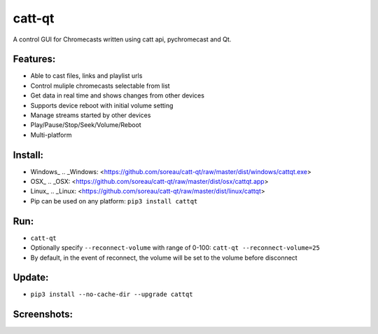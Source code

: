 catt-qt
=======

A control GUI for Chromecasts written using catt api, pychromecast and Qt.

Features:
---------


* Able to cast files, links and playlist urls
* Control muliple chromecasts selectable from list
* Get data in real time and shows changes from other devices
* Supports device reboot with initial volume setting
* Manage streams started by other devices
* Play/Pause/Stop/Seek/Volume/Reboot
* Multi-platform

Install:
--------


* Windows_
  .. _Windows: <https://github.com/soreau/catt-qt/raw/master/dist/windows/cattqt.exe>
* OSX_
  .. _OSX: <https://github.com/soreau/catt-qt/raw/master/dist/osx/cattqt.app>
* Linux_
  .. _Linux: <https://github.com/soreau/catt-qt/raw/master/dist/linux/cattqt>
* Pip can be used on any platform: ``pip3 install cattqt``

Run:
----


* ``catt-qt``
* Optionally specify ``--reconnect-volume`` with range of 0-100: ``catt-qt --reconnect-volume=25``
* By default, in the event of reconnect, the volume will be set to the volume before disconnect

Update:
--------


* ``pip3 install --no-cache-dir --upgrade cattqt``

Screenshots:
------------


.. image:: https://raw.githubusercontent.com/soreau/catt-qt/master/screenshots/splashscreen.png
   :target: https://raw.githubusercontent.com/soreau/catt-qt/master/screenshots/splashscreen.png
   :alt: SplashScreen


.. image:: https://raw.githubusercontent.com/soreau/catt-qt/master/screenshots/x11.png
   :target: https://raw.githubusercontent.com/soreau/catt-qt/master/screenshots/x11.png
   :alt: X11


.. image:: https://raw.githubusercontent.com/soreau/catt-qt/master/screenshots/wayland.png
   :target: https://raw.githubusercontent.com/soreau/catt-qt/master/screenshots/wayland.png
   :alt: Wayland


.. image:: https://raw.githubusercontent.com/soreau/catt-qt/master/screenshots/osx.png
   :target: https://raw.githubusercontent.com/soreau/catt-qt/master/screenshots/osx.png
   :alt: OSX


.. image:: https://raw.githubusercontent.com/soreau/catt-qt/master/screenshots/windows.png
   :target: https://raw.githubusercontent.com/soreau/catt-qt/master/screenshots/windows.png
   :alt: Windows

